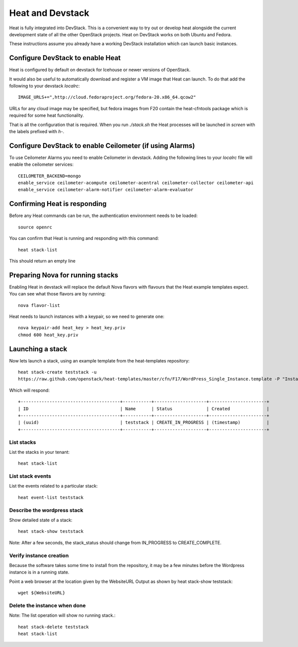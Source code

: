 ..
      Licensed under the Apache License, Version 2.0 (the "License"); you may
      not use this file except in compliance with the License. You may obtain
      a copy of the License at

          http://www.apache.org/licenses/LICENSE-2.0

      Unless required by applicable law or agreed to in writing, software
      distributed under the License is distributed on an "AS IS" BASIS, WITHOUT
      WARRANTIES OR CONDITIONS OF ANY KIND, either express or implied. See the
      License for the specific language governing permissions and limitations
      under the License.

Heat and Devstack
=================
Heat is fully integrated into DevStack. This is a convenient way to try out or develop heat alongside the current development state of all the other OpenStack projects. Heat on DevStack works on both Ubuntu and Fedora.

These instructions assume you already have a working DevStack installation which can launch basic instances.

Configure DevStack to enable Heat
---------------------------------
Heat is configured by default on devstack for Icehouse or newer
versions of OpenStack.

It would also be useful to automatically download and register
a VM image that Heat can launch. To do that add the following to your
devstack `localrc`::

    IMAGE_URLS+=",http://cloud.fedoraproject.org/fedora-20.x86_64.qcow2"

URLs for any cloud image may be specified, but fedora images from F20 contain the heat-cfntools package which is required for some heat functionality.

That is all the configuration that is required. When you run `./stack.sh` the Heat processes will be launched in `screen` with the labels prefixed with `h-`.

Configure DevStack to enable Ceilometer (if using Alarms)
---------------------------------------------------------
To use Ceilometer Alarms you need to enable Ceilometer in devstack.
Adding the following lines to your `localrc` file will enable the ceilometer services::

    CEILOMETER_BACKEND=mongo
    enable_service ceilometer-acompute ceilometer-acentral ceilometer-collector ceilometer-api
    enable_service ceilometer-alarm-notifier ceilometer-alarm-evaluator


Confirming Heat is responding
-----------------------------

Before any Heat commands can be run, the authentication environment
needs to be loaded::

    source openrc

You can confirm that Heat is running and responding
with this command::

    heat stack-list

This should return an empty line

Preparing Nova for running stacks
---------------------------------

Enabling Heat in devstack will replace the default Nova flavors with
flavours that the Heat example templates expect. You can see what
those flavors are by running::

    nova flavor-list

Heat needs to launch instances with a keypair, so we need
to generate one::

    nova keypair-add heat_key > heat_key.priv
    chmod 600 heat_key.priv

Launching a stack
-----------------
Now lets launch a stack, using an example template from the heat-templates repository::

    heat stack-create teststack -u
    https://raw.github.com/openstack/heat-templates/master/cfn/F17/WordPress_Single_Instance.template -P "InstanceType=m1.large;DBUsername=wp;DBPassword=verybadpassword;KeyName=heat_key;LinuxDistribution=F17"

Which will respond::

    +--------------------------------------+-----------+--------------------+----------------------+
    | ID                                   | Name      | Status             | Created              |
    +--------------------------------------+-----------+--------------------+----------------------+
    | (uuid)                               | teststack | CREATE_IN_PROGRESS | (timestamp)          |
    +--------------------------------------+-----------+--------------------+----------------------+


List stacks
~~~~~~~~~~~
List the stacks in your tenant::

    heat stack-list

List stack events
~~~~~~~~~~~~~~~~~

List the events related to a particular stack::

   heat event-list teststack

Describe the wordpress stack
~~~~~~~~~~~~~~~~~~~~~~~~~~~~

Show detailed state of a stack::

   heat stack-show teststack

Note: After a few seconds, the stack_status should change from IN_PROGRESS to CREATE_COMPLETE.

Verify instance creation
~~~~~~~~~~~~~~~~~~~~~~~~
Because the software takes some time to install from the repository, it may be a few minutes before the Wordpress instance is in a running state.

Point a web browser at the location given by the WebsiteURL Output as shown by heat stack-show teststack::

    wget ${WebsiteURL}

Delete the instance when done
~~~~~~~~~~~~~~~~~~~~~~~~~~~~~

Note: The list operation will show no running stack.::

    heat stack-delete teststack
    heat stack-list
